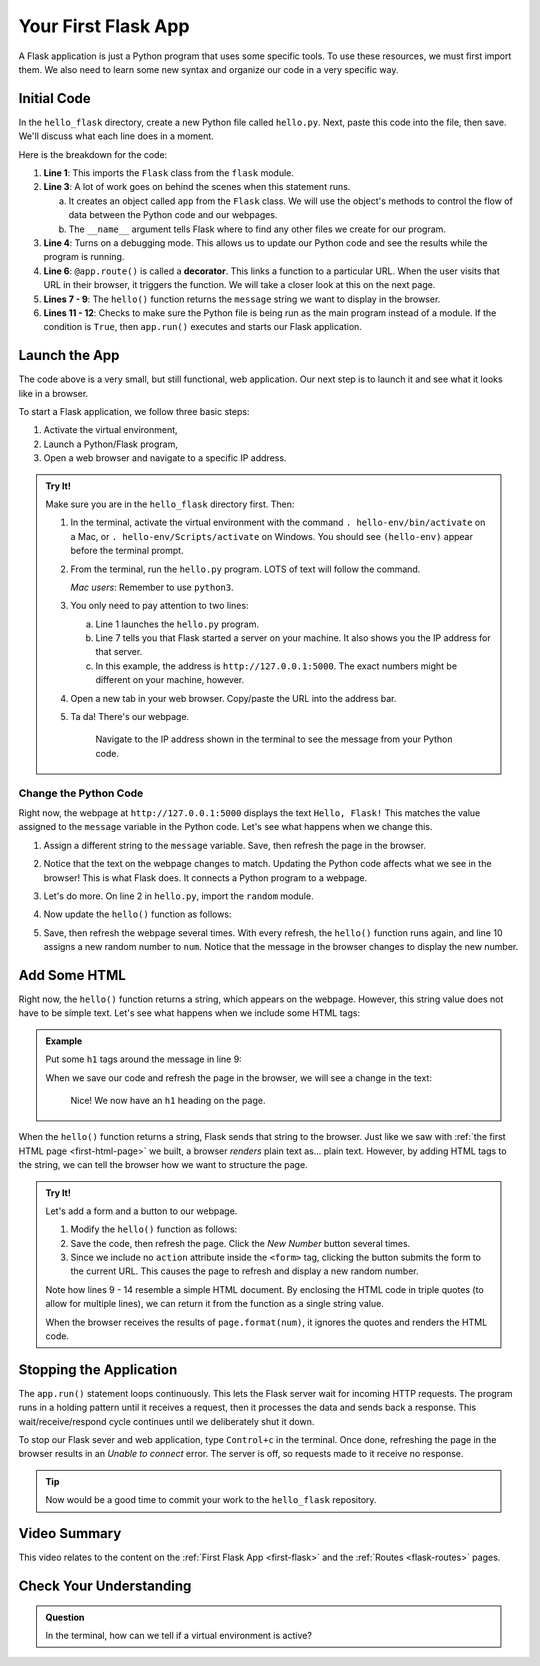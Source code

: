 .. _first-flask:

Your First Flask App
====================

A Flask application is just a Python program that uses some specific tools. To
use these resources, we must first import them. We also need to learn some new
syntax and organize our code in a very specific way.

Initial Code
------------

In the ``hello_flask`` directory, create a new Python file called ``hello.py``.
Next, paste this code into the file, then save. We'll discuss what each line
does in a moment.

.. sourcecode:: Python
   :linenos:

   from flask import Flask

   app = Flask(__name__)
   app.config['DEBUG'] = True

   @app.route('/')
   def hello():
      message = "Hello, Flask!"
      return message

   if __name__ == '__main__':
      app.run()

.. index:: ! decorator

Here is the breakdown for the code:

#. **Line 1**: This imports the ``Flask`` class from the ``flask`` module.
#. **Line 3**: A lot of work goes on behind the scenes when this statement
   runs.
   
   a. It creates an object called ``app`` from the ``Flask`` class. We will use
      the object's methods to control the flow of data between the Python code
      and our webpages.
   b. The ``__name__`` argument tells Flask where to find any other files we
      create for our program.

#. **Line 4**: Turns on a debugging mode. This allows us to update our Python
   code and see the results while the program is running.
#. **Line 6**: ``@app.route()`` is called a **decorator**. This links a
   function to a particular URL. When the user visits that URL in their
   browser, it triggers the function. We will take a closer look at this on the
   next page.
#. **Lines 7 - 9**: The ``hello()`` function returns the ``message`` string we
   want to display in the browser.
#. **Lines 11 - 12**: Checks to make sure the Python file is being run as the
   main program instead of a module. If the condition is ``True``, then
   ``app.run()`` executes and starts our Flask application.

Launch the App
--------------

The code above is a very small, but still functional, web application. Our next
step is to launch it and see what it looks like in a browser.

To start a Flask application, we follow three basic steps:

#. Activate the virtual environment,
#. Launch a Python/Flask program,
#. Open a web browser and navigate to a specific IP address.

.. admonition:: Try It!

   Make sure you are in the ``hello_flask`` directory first. Then:

   #. In the terminal, activate the virtual environment with the command
      ``. hello-env/bin/activate`` on a Mac, or ``. hello-env/Scripts/activate``
      on Windows. You should see ``(hello-env)`` appear before the terminal
      prompt.
   #. From the terminal, run the ``hello.py`` program. LOTS of text will follow
      the command.

      .. sourcecode:: bash
         :linenos:

         (hello-env) $ python hello.py
         * Serving Flask app "hello" (lazy loading)
         * Environment: production
         WARNING: This is a development server. Do not use it in a production deployment.
         Use a production WSGI server instead.
         * Debug mode: on
         * Running on http://127.0.0.1:5000/ (Press CTRL+C to quit)
         * Restarting with stat
         * Debugger is active!
         * Debugger PIN: 722-822-088

      *Mac users*:  Remember to use ``python3``.

   #. You only need to pay attention to two lines:
      
      a. Line 1 launches the ``hello.py`` program.
      b. Line 7 tells you that Flask started a server on your machine. It also
         shows you the IP address for that server.
      c. In this example, the address is ``http://127.0.0.1:5000``. The exact
         numbers might be different on your machine, however.

   #. Open a new tab in your web browser. Copy/paste the URL into the address
      bar.
   #. Ta da! There's our webpage.

      .. figure:: figures/hello-flask.png
         :alt: Webpage showing the text, "Hello, Flask!"

         Navigate to the IP address shown in the terminal to see the message from your Python code.

Change the Python Code
^^^^^^^^^^^^^^^^^^^^^^

Right now, the webpage at ``http://127.0.0.1:5000`` displays the text ``Hello,
Flask!`` This matches the value assigned to the ``message`` variable in the
Python code. Let's see what happens when we change this.

#. Assign a different string to the ``message`` variable. Save, then refresh
   the page in the browser.
#. Notice that the text on the webpage changes to match. Updating the Python
   code affects what we see in the browser! This is what Flask does. It
   connects a Python program to a webpage.
#. Let's do more. On line 2 in ``hello.py``, import the ``random`` module.

   .. sourcecode:: python
      :linenos:

      from flask import Flask
      import random

#. Now update the ``hello()`` function as follows:

   .. sourcecode:: python
      :lineno-start: 7

      @app.route('/')
      def hello():
         message = "Here's a random number: {0}"
         num = random.randint(1, 25)   # Select a random integer from 1 - 25.
         return message.format(num)

#. Save, then refresh the webpage several times. With every refresh, the
   ``hello()`` function runs again, and line 10 assigns a new random number to
   ``num``. Notice that the message in the browser changes to display the new
   number.

   .. figure:: figures/random-message.gif
      :alt: Every time the webpage gets refreshed, a random number gets displayed.

Add Some HTML
-------------

Right now, the ``hello()`` function returns a string, which appears on the
webpage. However, this string value does not have to be simple text. Let's see
what happens when we include some HTML tags:

.. admonition:: Example

   Put some ``h1`` tags around the message in line 9:

   .. sourcecode:: python
      :lineno-start: 9

      message = "<h1>Here's a random number: {0}</h1>"

   When we save our code and refresh the page in the browser, we will see a
   change in the text:

   .. figure:: figures/string-with-html.png
      :alt: The message in the webpage now appears as an h1 heading.

      Nice! We now have an ``h1`` heading on the page.

When the ``hello()`` function returns a string, Flask sends that string to the
browser. Just like we saw with :ref:`the first HTML page <first-html-page>` we
built, a browser *renders* plain text as... plain text. However, by adding HTML
tags to the string, we can tell the browser how we want to structure the page.

.. admonition:: Try It!

   Let's add a form and a button to our webpage.

   #. Modify the ``hello()`` function as follows:

      .. sourcecode:: python
         :lineno-start: 8

         def hello():
            page = """
               <h1>Here's a random number: {0}</h1>
               <form>
                  <button>New Number</button>
               </form>
            """
            num = random.randint(1, 25)
            return page.format(num)
   
   #. Save the code, then refresh the page. Click the *New Number* button
      several times.
   #. Since we include no ``action`` attribute inside the ``<form>`` tag,
      clicking the button submits the form to the current URL. This causes the
      page to refresh and display a new random number.

   Note how lines 9 - 14 resemble a simple HTML document. By enclosing the HTML
   code in triple quotes (to allow for multiple lines), we can return it from
   the function as a single string value.
   
   When the browser receives the results of ``page.format(num)``, it ignores
   the quotes and renders the HTML code.

Stopping the Application
------------------------

The ``app.run()`` statement loops continuously. This lets the Flask server wait
for incoming HTTP requests. The program runs in a holding pattern until it
receives a request, then it processes the data and sends back a response.
This wait/receive/respond cycle continues until we deliberately shut it down.

To stop our Flask sever and web application, type ``Control+c`` in the
terminal. Once done, refreshing the page in the browser results in an
*Unable to connect* error. The server is off, so requests made to it receive no
response.

.. admonition:: Tip

   Now would be a good time to commit your work to the ``hello_flask``
   repository.

Video Summary
-------------

This video relates to the content on the :ref:`First Flask App <first-flask>`
and the :ref:`Routes <flask-routes>` pages.

.. raw:: html

   <section class="vid_box">
      <iframe class="vid" src="https://www.youtube.com/embed/nSqwz99kyLI" frameborder="1" allow="accelerometer; autoplay; clipboard-write; encrypted-media; gyroscope; picture-in-picture" allowfullscreen></iframe>
   </section>

Check Your Understanding
------------------------

.. admonition:: Question

   In the terminal, how can we tell if a virtual environment is active?

   .. raw:: html

      <ol type="a">
         <li><input type="radio" name="Q1" autocomplete="off" onclick="evaluateMC(name, false)"> The command <code class="pre">python --version</code> works.</li>
         <li><input type="radio" name="Q1" autocomplete="off" onclick="evaluateMC(name, true)"> The name of the environment appears before the terminal prompt.</li>
         <li><input type="radio" name="Q1" autocomplete="off" onclick="evaluateMC(name, false)"> A directory for the environment appears in the project's file tree.</li>
         <li><input type="radio" name="Q1" autocomplete="off" onclick="evaluateMC(name, false)"> Global temperatures stabilize because of our new, carefully maintained environment.</li>
      </ol>
      <p id="Q1"></p>

.. Answer = b
